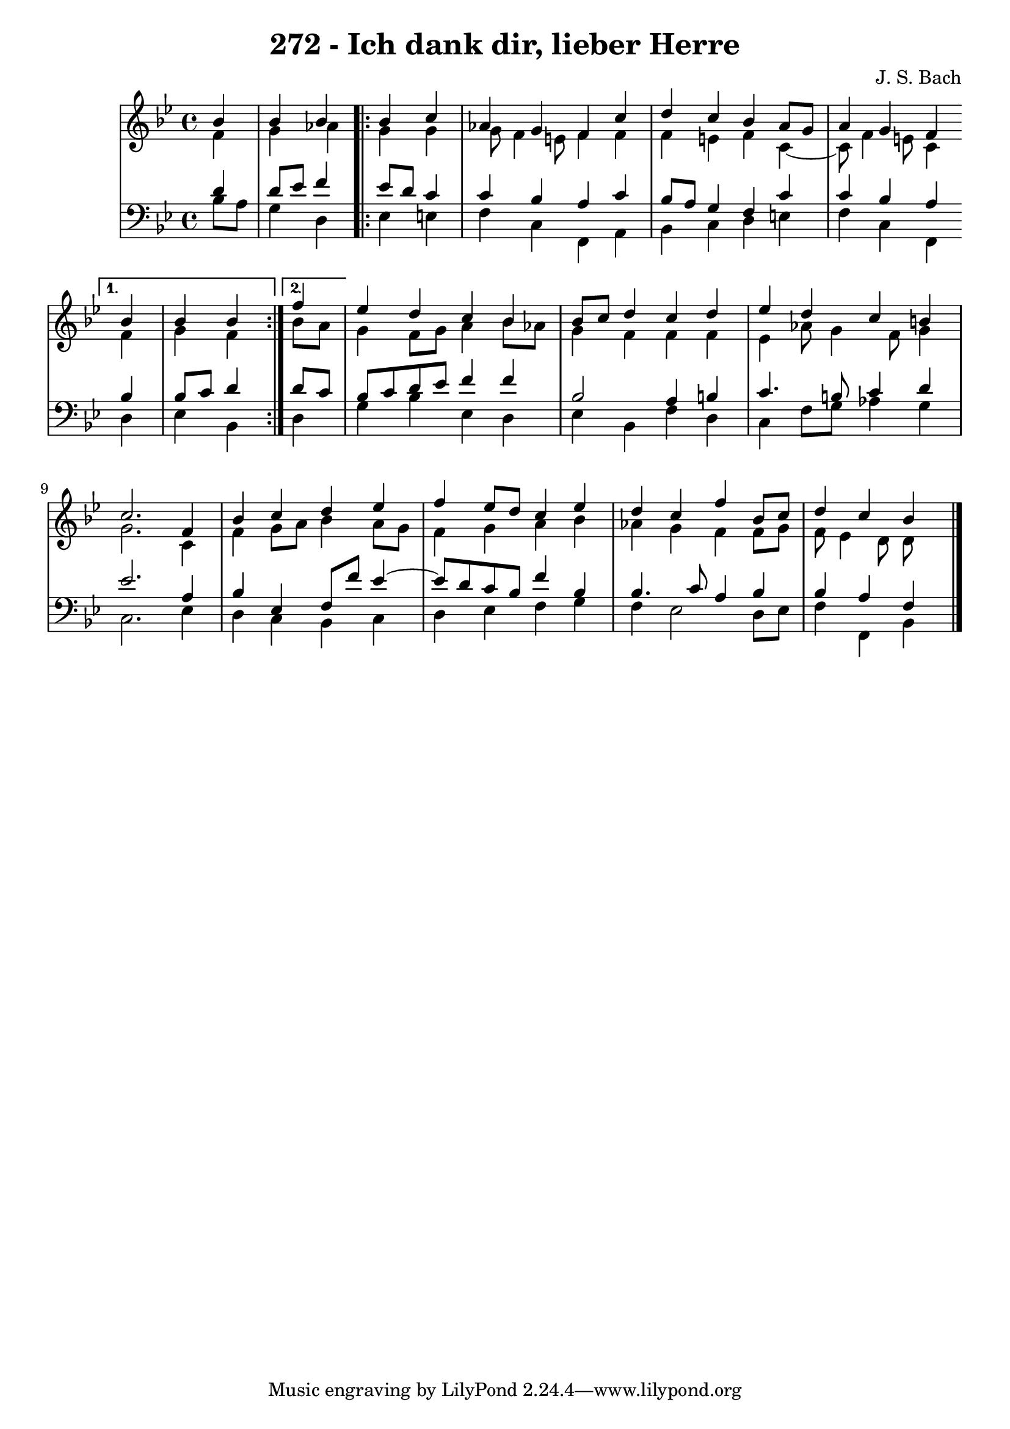 
\version "2.10.33"

\header {
  title = "272 - Ich dank dir, lieber Herre"
  composer = "J. S. Bach"
}

global =  {
  \time 4/4 
  \key bes \major
}

soprano = \relative c {
  \partial 4 bes''4 
  bes bes \repeat volta 2 {
    bes c 
    aes g f c' 
    d c bes a8 g 
    a4 g f
  }
  \alternative {{bes bes bes} {\partial 4 f'}}
  ees d c bes 
  bes8 c d4 c d 
  ees d c b 
  c2. f,4 
  bes c d ees 
  f ees8 d c4 ees 
  d c f bes,8 c 
  d4 c bes
}


alto = \relative c {
  \partial 4 f'4 
  g aes
  \repeat volta 2 {
    g g 
    g8 f4 e8 f4 f 
    f e f c4~
    c8 f4 e8 c4
  }
  \alternative {{f g f}{\partial 4 bes8 a}} 
  g4 f8 g a4 bes8 aes 
  g4 f f f 
  ees aes8 g4 f8 g4 
  g2. c,4 
  f g8 a bes4 a8 g 
  f4 g a bes 
  aes g f f8 g 
  f ees4 d8 d
}


tenor = \relative c {
  \partial 4 d'4 
  d8 ees f4
  \repeat volta 2 {
    ees8 d c4 
    c bes a c 
    bes8 a g4 f c' 
    c bes a 
  }
  \alternative {{bes bes8 c d4}{\partial 4 d8 c }}
  bes c d ees f4 f 
  bes,2 a4 b 
  c4. b8 c4 d 
  ees2. a,4 
  bes ees, f8 f' ees4~
  ees8 d8 c bes f'4 bes, 
  bes4. c8 a4 bes 
  bes a f 
}


baixo = \relative c {
  \partial 4 bes'8 a 
  g4 d 
  \repeat volta 2 {
    ees e 
    f c f, a 
    bes c d e 
    f c f, 
  } 
  \alternative {{d' ees bes}{\partial 4 d}}
  g bes ees, d 
  ees bes f' d 
  c f8 g aes4 g 
  c,2. ees4 
  d c bes c 
  d ees f g 
  f ees2 d8 ees 
  f4 f, bes 
}



\score {
  <<
    \new StaffGroup <<
      \override StaffGroup.SystemStartBracket #'style = #'line 
      \new Staff {
        <<
          \global
          \new Voice = "soprano" { \voiceOne \soprano }
          \new Voice = "alto" { \voiceTwo \alto }
        >>
      }
      \new Staff {
        <<
          \global
          \clef "bass"
          \new Voice = "tenor" {\voiceOne \tenor }
          \new Voice = "baixo" { \voiceTwo \baixo \bar "|."}
        >>
      }
    >>
  >>
  \layout {}
  \midi {}
}